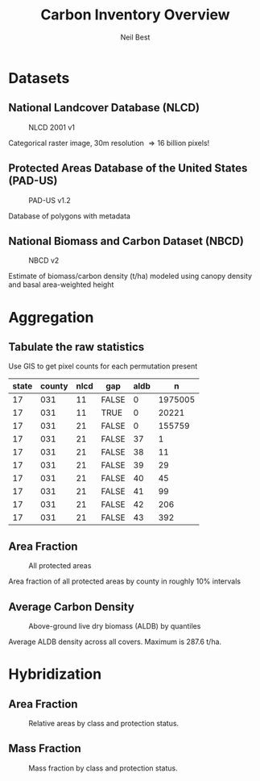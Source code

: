 #+TITLE:     Carbon Inventory Overview
#+AUTHOR:    Neil Best
#+EMAIL:     nbest@ci.uchicago.edu
#+DATE:      
#+DESCRIPTION:
#+KEYWORDS:
#+LANGUAGE:  en
#+OPTIONS:   H:3 num:t toc:t \n:nil @:t ::t |:t ^:t -:t f:t *:t <:t
#+OPTIONS:   TeX:t LaTeX:t skip:nil d:nil todo:t pri:nil tags:not-in-toc
#+INFOJS_OPT: view:nil toc:nil ltoc:t mouse:underline buttons:0 path:http://orgmode.org/org-info.js
#+EXPORT_SELECT_TAGS: export
#+EXPORT_EXCLUDE_TAGS: noexport
#+LINK_UP:   
#+LINK_HOME: 
#+XSLT:

#+startup: beamer
#+LaTeX_CLASS: beamer

#+BEAMER_FRAME_LEVEL: 2

#+COLUMNS: %40ITEM %10BEAMER_env(Env) %9BEAMER_envargs(Env Args) %4BEAMER_col(Col) %10BEAMER_extra(Extra)


* Datasets

** National Landcover Database (NLCD)

   #+CAPTION: NLCD 2001 v1
   #+LABEL: fig:nlcd
   [[file:pad-us_nlcd/images/nlcd.png]]

   Categorical raster image, 30m resolution \Longrightarrow 16 billion pixels!

** Protected Areas Database of the United States (PAD-US)

   #+CAPTION: PAD-US v1.2
   #+LABEL: fig:pad-us
   [[file:pad-us_nlcd/images/gapMap.png]]

   Database of polygons with metadata


** National Biomass and Carbon Dataset (NBCD)

   #+CAPTION: NBCD v2
   #+LABEL: fig:nbcd
   [[file:pad-us_nlcd/images/nbcd.png]]

   Estimate of biomass/carbon density (t/ha) modeled using canopy
   density and basal area-weighted height

* Aggregation

** Tabulate the raw statistics

Use GIS to get pixel counts for each permutation present

#+begin_src R :cache yes :results output org replace :exports results :session *R*
ascii(
  head( rawCountyStats[ J( "17", "031"), list( nlcd, gap, aldb,n)], n= 10),
  row.names= FALSE, digits= 0, include.rownames= FALSE)
#+end_src

#+results[f033d479f35300cfb30853d72652c4b140121af1]:
#+BEGIN_ORG
| state | county | nlcd | gap   | aldb | n       |
|-------+--------+------+-------+------+---------|
| 17    | 031    | 11   | FALSE | 0    | 1975005 |
| 17    | 031    | 11   | TRUE  | 0    | 20221   |
| 17    | 031    | 21   | FALSE | 0    | 155759  |
| 17    | 031    | 21   | FALSE | 37   | 1       |
| 17    | 031    | 21   | FALSE | 38   | 11      |
| 17    | 031    | 21   | FALSE | 39   | 29      |
| 17    | 031    | 21   | FALSE | 40   | 45      |
| 17    | 031    | 21   | FALSE | 41   | 99      |
| 17    | 031    | 21   | FALSE | 42   | 206     |
| 17    | 031    | 21   | FALSE | 43   | 392     |
#+END_ORG


** Area Fraction

   #+CAPTION: All protected areas
   #+LABEL: fig:area
   [[file:pad-us_nlcd/images/gapMapChoro.png]]

   Area fraction of all protected areas by county in roughly 10% intervals

** Average Carbon Density
   
   #+CAPTION: Above-ground live dry biomass (ALDB) by quantiles
   #+LABEL: fig:density
   [[file:pad-us_nlcd/images/aldbQuantiles.png]]
   
   Average ALDB density across all covers.  Maximum is 287.6 t/ha.


* Hybridization

** Area Fraction

   #+CAPTION: Relative areas by class and protection status.
   #+ATTR_LaTeX: scale=0.4
   [[file:pad-us_nlcd/images/areaFracPlot.png]]

** Mass Fraction

   #+CAPTION: Mass fraction by class and protection status.
   #+ATTR_LaTeX: scale=0.4
   [[file:pad-us_nlcd/images/massFracPlot.png]]

#+BEGIN_COMMENT
   Many classes are not included in NBCD model and so get assigned zero density.   
#+END_COMMENT
